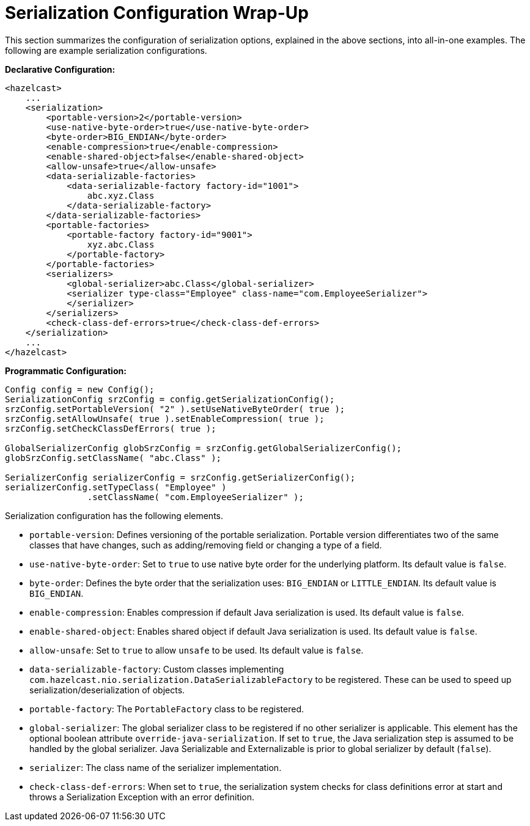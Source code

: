 = Serialization Configuration Wrap-Up

This section summarizes the configuration of serialization options, explained in the above sections,
into all-in-one examples. The following are example serialization configurations.

**Declarative Configuration:**

[source,xml]
----
<hazelcast>
    ...
    <serialization>
        <portable-version>2</portable-version>
        <use-native-byte-order>true</use-native-byte-order>
        <byte-order>BIG_ENDIAN</byte-order>
        <enable-compression>true</enable-compression>
        <enable-shared-object>false</enable-shared-object>
        <allow-unsafe>true</allow-unsafe>
        <data-serializable-factories>
            <data-serializable-factory factory-id="1001">
                abc.xyz.Class
            </data-serializable-factory>
        </data-serializable-factories>
        <portable-factories>
            <portable-factory factory-id="9001">
                xyz.abc.Class
            </portable-factory>
        </portable-factories>
        <serializers>
            <global-serializer>abc.Class</global-serializer>
            <serializer type-class="Employee" class-name="com.EmployeeSerializer">
            </serializer>
        </serializers>
        <check-class-def-errors>true</check-class-def-errors>
    </serialization>
    ...
</hazelcast>
----

**Programmatic Configuration:**

[source,java]
----
Config config = new Config();
SerializationConfig srzConfig = config.getSerializationConfig();
srzConfig.setPortableVersion( "2" ).setUseNativeByteOrder( true );
srzConfig.setAllowUnsafe( true ).setEnableCompression( true );
srzConfig.setCheckClassDefErrors( true );

GlobalSerializerConfig globSrzConfig = srzConfig.getGlobalSerializerConfig();
globSrzConfig.setClassName( "abc.Class" );

SerializerConfig serializerConfig = srzConfig.getSerializerConfig();
serializerConfig.setTypeClass( "Employee" )
                .setClassName( "com.EmployeeSerializer" );
----

Serialization configuration has the following elements.

* `portable-version`: Defines versioning of the portable serialization. Portable version differentiates two of the same classes that have changes, such as adding/removing field or changing a type of a field.
* `use-native-byte-order`: Set to `true` to use native byte order for the underlying platform. Its default value is `false`.
* `byte-order`: Defines the byte order that the serialization uses: `BIG_ENDIAN` or `LITTLE_ENDIAN`. Its default value is `BIG_ENDIAN`.
* `enable-compression`: Enables compression if default Java serialization is used. Its default value is `false`.
* `enable-shared-object`: Enables shared object if default Java serialization is used. Its default value is `false`.
* `allow-unsafe`: Set to `true` to allow `unsafe` to be used. Its default value is `false`.
* `data-serializable-factory`: Custom classes implementing `com.hazelcast.nio.serialization.DataSerializableFactory` to be registered. These can be used to speed up serialization/deserialization of objects.
* `portable-factory`: The `PortableFactory` class to be registered.
* `global-serializer`: The global serializer class to be registered if no other serializer is applicable. This element has the optional boolean attribute `override-java-serialization`. If set to `true`, the Java serialization step is assumed to be handled by the global serializer. Java Serializable and Externalizable is prior to global serializer by default (`false`).
* `serializer`: The class name of the serializer implementation.
* `check-class-def-errors`: When set to `true`, the serialization system checks for class definitions error at start and throws a Serialization Exception with an error definition.